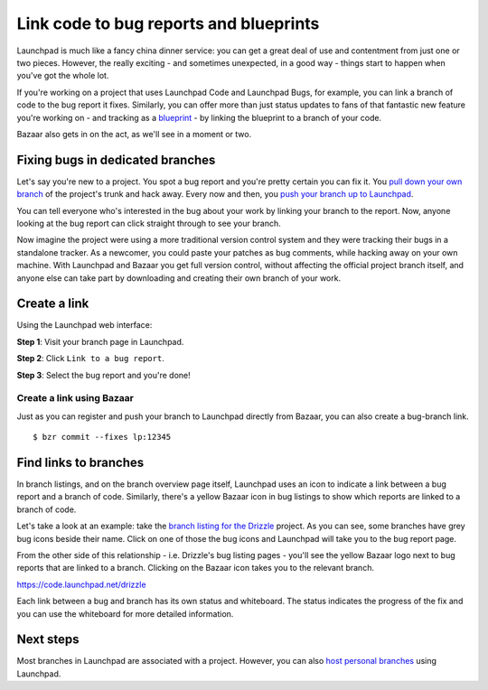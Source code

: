 Link code to bug reports and blueprints
=======================================

Launchpad is much like a fancy china dinner service: you can get a great
deal of use and contentment from just one or two pieces. However, the
really exciting - and sometimes unexpected, in a good way - things start
to happen when you've got the whole lot.

If you're working on a project that uses Launchpad Code and Launchpad
Bugs, for example, you can link a branch of code to the bug report it
fixes. Similarly, you can offer more than just status updates to fans of
that fantastic new feature you're working on - and tracking as a
`blueprint <Blueprint>`__ - by linking the blueprint to a branch of your
code.

Bazaar also gets in on the act, as we'll see in a moment or two.

Fixing bugs in dedicated branches
---------------------------------

Let's say you're new to a project. You spot a bug report and you're
pretty certain you can fix it. You `pull down your own
branch <Code/FindingAndDownloading>`__ of the project's trunk and hack
away. Every now and then, you `push your branch up to
Launchpad <Code/UploadingABranch>`__.

You can tell everyone who's interested in the bug about your work by
linking your branch to the report. Now, anyone looking at the bug report
can click straight through to see your branch.

Now imagine the project were using a more traditional version control
system and they were tracking their bugs in a standalone tracker. As a
newcomer, you could paste your patches as bug comments, while hacking
away on your own machine. With Launchpad and Bazaar you get full version
control, without affecting the official project branch itself, and
anyone else can take part by downloading and creating their own branch
of your work.

Create a link
-------------

Using the Launchpad web interface:

**Step 1**: Visit your branch page in Launchpad.

**Step 2**: Click ``Link to a bug report``.

**Step 3**: Select the bug report and you're done!

Create a link using Bazaar
~~~~~~~~~~~~~~~~~~~~~~~~~~

Just as you can register and push your branch to Launchpad directly from
Bazaar, you can also create a bug-branch link.

::

   $ bzr commit --fixes lp:12345

Find links to branches
----------------------

In branch listings, and on the branch overview page itself, Launchpad
uses an icon to indicate a link between a bug report and a branch of
code. Similarly, there's a yellow Bazaar icon in bug listings to show
which reports are linked to a branch of code.

Let's take a look at an example: take the `branch listing for the
Drizzle <https://code.launchpad.net/drizzle>`__ project. As you can see,
some branches have grey bug icons beside their name. Click on one of
those the bug icons and Launchpad will take you to the bug report page.

From the other side of this relationship - i.e. Drizzle's bug listing
pages - you'll see the yellow Bazaar logo next to bug reports that are
linked to a branch. Clicking on the Bazaar icon takes you to the
relevant branch.

https://code.launchpad.net/drizzle

Each link between a bug and branch has its own status and whiteboard.
The status indicates the progress of the fix and you can use the
whiteboard for more detailed information.

Next steps
----------

Most branches in Launchpad are associated with a project. However, you
can also `host personal branches <Code/PersonalBranches>`__ using
Launchpad.
